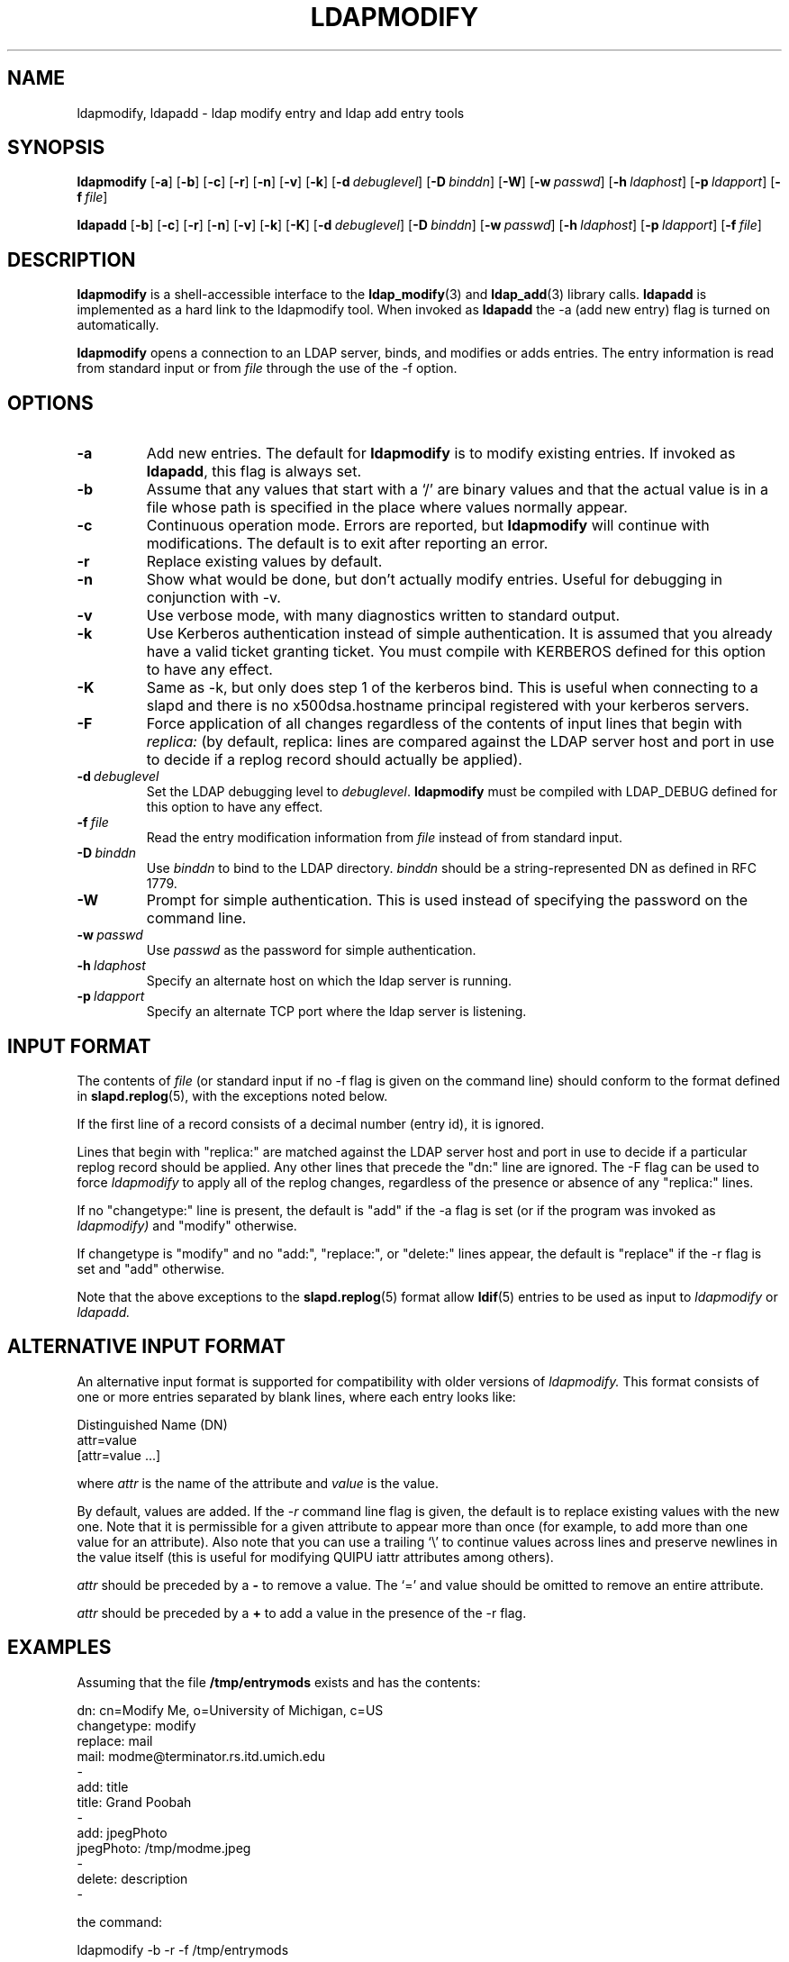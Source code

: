 .TH LDAPMODIFY 1 "10 November 1998" "OpenLDAP LDVERSION"
.SH NAME
ldapmodify, ldapadd \- ldap modify entry and ldap add entry tools
.SH SYNOPSIS
.B ldapmodify
[\c
.BR \-a ]
[\c
.BR \-b ]
[\c
.BR \-c ]
[\c
.BR \-r ]
[\c
.BR \-n ]
[\c
.BR \-v ]
[\c
.BR \-k ]
[\c
.BI \-d \ debuglevel\fR]
[\c
.BI \-D \ binddn\fR]
[\c
.BR \-W ]
[\c
.BI \-w \ passwd\fR]
[\c
.BI \-h \ ldaphost\fR]
[\c
.BI \-p \ ldapport\fR]
[\c
.BI \-f \ file\fR]
.LP
.B ldapadd
[\c
.BR \-b ]
[\c
.BR \-c ]
[\c
.BR \-r ]
[\c
.BR \-n ]
[\c
.BR \-v ]
[\c
.BR \-k ]
[\c
.BR \-K ]
[\c
.BI \-d \ debuglevel\fR]
[\c
.BI \-D \ binddn\fR]
[\c
.BI \-w \ passwd\fR]
[\c
.BI \-h \ ldaphost\fR]
[\c
.BI \-p \ ldapport\fR]
[\c
.BI \-f \ file\fR]
.SH DESCRIPTION
.B ldapmodify
is a shell-accessible interface to the
.BR ldap_modify (3)
and
.BR ldap_add (3)
library calls.
.B ldapadd
is implemented as a hard link to the ldapmodify tool.  When invoked as
.B ldapadd
the -a (add new entry) flag is turned on automatically.
.LP
.B ldapmodify
opens a connection to an LDAP server, binds, and modifies or adds entries.
The entry information is read from standard input or from \fIfile\fP through
the use of the -f option.
.SH OPTIONS
.TP
.B \-a
Add new entries.  The default for
.B ldapmodify
is to modify existing entries.  If invoked as
.BR ldapadd ,
this flag is always set.
.TP
.B \-b
Assume that any values that start with a `/' are binary values and that
the actual value is in a file whose path is specified in the place where
values normally appear.
.TP
.B \-c
Continuous operation mode.  Errors are reported, but
.B ldapmodify
will continue with modifications.  The default is to exit after
reporting an error.
.TP
.B \-r
Replace existing values by default.
.TP
.B \-n
Show what would be done, but don't actually modify entries.  Useful for
debugging in conjunction with -v.
.TP
.B \-v
Use verbose mode, with many diagnostics written to standard output.
.TP
.B \-k
Use Kerberos authentication instead of simple authentication.  It is
assumed that you already have a valid ticket granting ticket.  You must
compile with KERBEROS defined for this option to have any effect.
.TP
.B \-K
Same as \-k, but only does step 1 of the kerberos bind.  This is useful
when connecting to a slapd and there is no x500dsa.hostname principal
registered with your kerberos servers.
.TP
.B \-F
Force application of all changes regardless of the contents of input
lines that begin with
.I replica:
(by default, replica: lines are compared against the LDAP server host
and port in use to decide if a replog record should actually be applied).
.TP
.BI \-d \ debuglevel
Set the LDAP debugging level to \fIdebuglevel\fP.
.B ldapmodify
must be compiled with LDAP_DEBUG defined for this option to have any effect.
.TP
.BI \-f \ file
Read the entry modification information from \fIfile\fP instead of from
standard input.
.TP
.BI \-D \ binddn
Use \fIbinddn\fP to bind to the LDAP directory. \fIbinddn\fP should be
a string-represented DN as defined in RFC 1779.
.TP
.B \-W
Prompt for simple authentication.
This is used instead of specifying the password on the command line.
.TP
.BI \-w \ passwd
Use \fIpasswd\fP as the password for simple authentication.
.TP
.BI \-h \ ldaphost
Specify an alternate host on which the ldap server is running.
.TP
.BI \-p \ ldapport
Specify an alternate TCP port where the ldap server is listening.
.SH INPUT FORMAT
The contents of \fIfile\fP (or standard input if no \-f flag is given on
the command line) should conform to the format defined in
.BR slapd.replog (5),
with the exceptions noted below.
.LP
If the first line of a record consists of a decimal number (entry id),
it is ignored.
.LP
Lines that begin with "replica:" are matched against the LDAP server host
and port in use to decide if a particular replog record should be applied.
Any other lines that precede the "dn:" line are ignored.
The -F flag can be used to force
.I ldapmodify
to apply all of the replog changes, regardless of the presence or
absence of any "replica:" lines.
.LP
If no "changetype:" line is present, the default is "add" if the -a
flag is set (or if the program was invoked as
.I ldapmodify)
and "modify" otherwise.
.LP
If changetype is "modify" and no "add:", "replace:", or "delete:" lines
appear, the default is "replace" if the -r flag is set and "add"
otherwise.
.LP
Note that the above exceptions to the
.BR slapd.replog (5)
format allow
.BR ldif (5)
entries to be used as input to
.I ldapmodify
or
.I ldapadd.
.SH ALTERNATIVE INPUT FORMAT
An alternative input format is supported for compatibility with older
versions of
.I ldapmodify.
This format consists of one or more entries separated by blank lines,
where each entry looks like:
.LP
.nf
    Distinguished Name (DN)
    attr=value
    [attr=value ...]
.fi
.LP
where \fIattr\fP is the name of the attribute and \fIvalue\fP is the
value.
.LP
By default, values are added.  If the
.RI \- r
command line flag is
given, the default is to replace existing values with the new one.
Note that it is permissible for a given attribute to appear more than
once (for example, to add more than one value for an attribute).  Also
note that you can use a trailing `\\' to continue values across lines and
preserve newlines in the value itself (this is useful for modifying
QUIPU iattr attributes among others).
.LP
.I attr
should be preceded by a \fB-\fP to remove a value.  The `=' and
value should be omitted to remove an entire attribute.
.LP
.I attr
should be preceded by a \fB+\fP to add a value in the presence of the
\-r flag.
.LP
.SH EXAMPLES
Assuming that the file
.B /tmp/entrymods
exists and has the contents:
.LP
.nf
    dn: cn=Modify Me, o=University of Michigan, c=US
    changetype: modify
    replace: mail
    mail: modme@terminator.rs.itd.umich.edu
    -
    add: title
    title: Grand Poobah
    -
    add: jpegPhoto
    jpegPhoto: /tmp/modme.jpeg
    -
    delete: description
    -
.fi
.LP
the command:
.LP
.nf
    ldapmodify -b -r -f /tmp/entrymods
.fi
.LP
will replace the contents of the "Modify Me" entry's
.I mail
attribute with the value "modme@terminator.rs.itd.umich.edu", add a
.I title
of "Grand Poobah", and the contents of the file "/tmp/modme.jpeg"
as a
.IR jpegPhoto ,
and completely remove the
.I description
attribute.
The same modifications as above can be performed using the older
.I ldapmodify
inout format:
.LP
.nf
    cn=Modify Me, o=University of Michigan, c=US
    mail=modme@terminator.rs.itd.umich.edu
    +title=Grand Poobah
    +jpegPhoto=/tmp/modme.jpeg
    -description
.fi
.LP
and the command:
.LP
.nf
    ldapmodify -b -r -f /tmp/entrymods
.fi
.LP
Assuming that the file
.B /tmp/newentry
exists and has the contents:
.LP
.nf
    dn: cn=Barbara Jensen, o=University of Michigan, c=US
    objectClass: person
    cn: Barbara Jensen
    cn: Babs Jensen
    sn: Jensen
    title: the world's most famous mythical manager
    mail: bjensen@terminator.rs.itd.umich.edu
    uid: bjensen
.LP
the command:
.LP
.nf
    ldapadd -f /tmp/entrymods
.fi
.LP
will add a new entry for Babs Jensen, using the values from the
file
.B /tmp/newentry.
.LP
Assuming that the file
.B /tmp/newentry
exists and has the contents:
.LP
.nf
    dn: cn=Barbara Jensen, o=University of Michigan, c=US
    changetype: delete
.LP
the command:
.LP
.nf
    ldapmodify -f /tmp/entrymods
.fi
.LP
will remove Babs Jensen's entry.
.SH DIAGNOSTICS
Exit status is 0 if no errors occur.  Errors result in a non-zero exit
status and a diagnostic message being written to standard error.
.SH "SEE ALSO"
.BR ldapadd (1),
.BR ldapdelete (1),
.BR ldapmodrdn (1),
.BR ldapsearch (1),
.BR ldap.conf (5),
.BR ldap (3),
.BR ldap_add (3),
.BR ldap_delete (3),
.BR ldap_modify (3),
.BR ldap_modrdn (3),
.BR slapd.replog (5)
.LP
Kille, S.,
.IR "A String Representation of Distinguished Names",
.SM RFC
1779,
ISODE Consortium, March 1995.
.SH BUGS
There is no interactive mode, but there probably should be.
.SH ACKNOWLEDGEMENTS
.B	OpenLDAP
is developed and maintained by The OpenLDAP Project (http://www.openldap.org/).
.B	OpenLDAP
is derived from University of Michigan LDAP 3.3 Release.  
